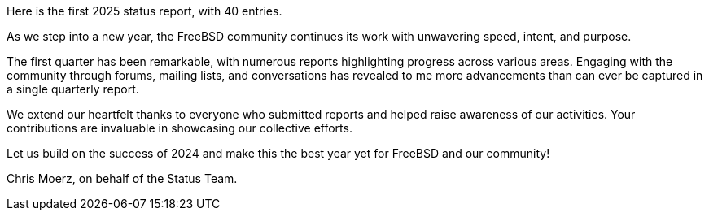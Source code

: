 Here is the first 2025 status report, with 40 entries.

As we step into a new year, the FreeBSD community continues its work with unwavering speed, intent, and purpose.

The first quarter has been remarkable, with numerous reports highlighting progress across various areas.
Engaging with the community through forums, mailing lists, and conversations has revealed to me more advancements than can ever be captured in a single quarterly report.

We extend our heartfelt thanks to everyone who submitted reports and helped raise awareness of our activities.
Your contributions are invaluable in showcasing our collective efforts.

Let us build on the success of 2024 and make this the best year yet for FreeBSD and our community!

Chris Moerz, on behalf of the Status Team.
